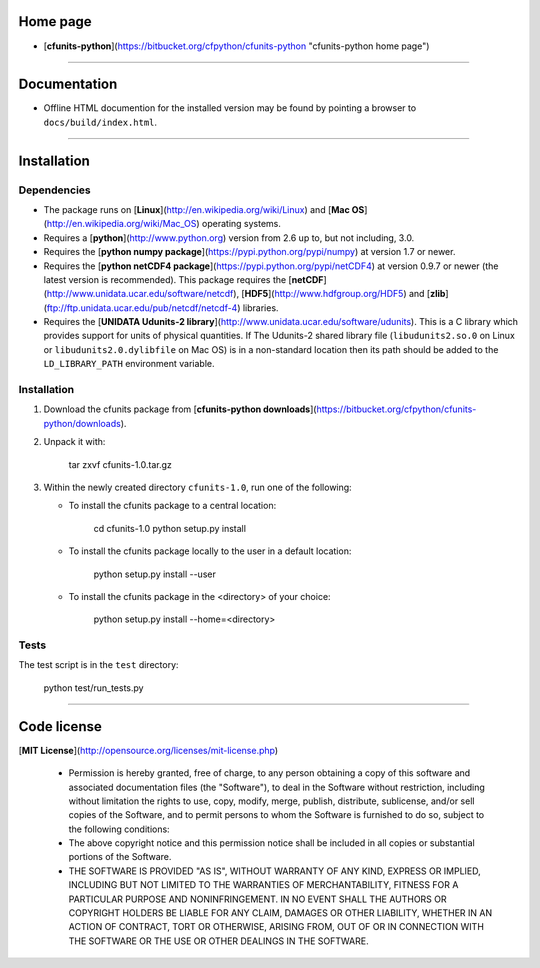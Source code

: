 Home page
=========

* [**cfunits-python**](https://bitbucket.org/cfpython/cfunits-python "cfunits-python home page")

----------------------------------------------------------------------

Documentation
=============

* Offline HTML documention for the installed version may be found by
  pointing a browser to ``docs/build/index.html``.


----------------------------------------------------------------------

Installation
============

Dependencies
------------

* The package runs on [**Linux**](http://en.wikipedia.org/wiki/Linux)
  and [**Mac OS**](http://en.wikipedia.org/wiki/Mac_OS) operating
  systems.

* Requires a [**python**](http://www.python.org) version from 2.6 up
  to, but not including, 3.0.
 
* Requires the [**python numpy
  package**](https://pypi.python.org/pypi/numpy) at version 1.7 or
  newer.

* Requires the [**python netCDF4
  package**](https://pypi.python.org/pypi/netCDF4) at version 0.9.7 or
  newer (the latest version is recommended). This package requires the
  [**netCDF**](http://www.unidata.ucar.edu/software/netcdf),
  [**HDF5**](http://www.hdfgroup.org/HDF5) and
  [**zlib**](ftp://ftp.unidata.ucar.edu/pub/netcdf/netcdf-4)
  libraries.

* Requires the [**UNIDATA Udunits-2
  library**](http://www.unidata.ucar.edu/software/udunits). This is a
  C library which provides support for units of physical
  quantities. If The Udunits-2 shared library file
  (``libudunits2.so.0`` on Linux or ``libudunits2.0.dylibfile`` on Mac
  OS) is in a non-standard location then its path should be added to
  the ``LD_LIBRARY_PATH`` environment variable.


Installation
------------

1.  Download the cfunits package from [**cfunits-python
    downloads**](https://bitbucket.org/cfpython/cfunits-python/downloads).
   
2.  Unpack it with:
   
        tar zxvf cfunits-1.0.tar.gz
   
3.  Within the newly created directory ``cfunits-1.0``, run one of the
    following:
   
    *  To install the cfunits package to a central location:
       
            cd cfunits-1.0
            python setup.py install
       
    *  To install the cfunits package locally to the user in a default
       location:
       
            python setup.py install --user
       
    *  To install the cfunits package in the <directory> of your choice:
       
            python setup.py install --home=<directory>

Tests
-----

The test script is in the ``test`` directory:

    python test/run_tests.py


----------------------------------------------------------------------

Code license
============

[**MIT License**](http://opensource.org/licenses/mit-license.php)

  * Permission is hereby granted, free of charge, to any person
    obtaining a copy of this software and associated documentation
    files (the "Software"), to deal in the Software without
    restriction, including without limitation the rights to use, copy,
    modify, merge, publish, distribute, sublicense, and/or sell copies
    of the Software, and to permit persons to whom the Software is
    furnished to do so, subject to the following conditions:

  * The above copyright notice and this permission notice shall be
    included in all copies or substantial portions of the Software.

  * THE SOFTWARE IS PROVIDED "AS IS", WITHOUT WARRANTY OF ANY KIND,
    EXPRESS OR IMPLIED, INCLUDING BUT NOT LIMITED TO THE WARRANTIES OF
    MERCHANTABILITY, FITNESS FOR A PARTICULAR PURPOSE AND
    NONINFRINGEMENT. IN NO EVENT SHALL THE AUTHORS OR COPYRIGHT
    HOLDERS BE LIABLE FOR ANY CLAIM, DAMAGES OR OTHER LIABILITY,
    WHETHER IN AN ACTION OF CONTRACT, TORT OR OTHERWISE, ARISING FROM,
    OUT OF OR IN CONNECTION WITH THE SOFTWARE OR THE USE OR OTHER
    DEALINGS IN THE SOFTWARE.
